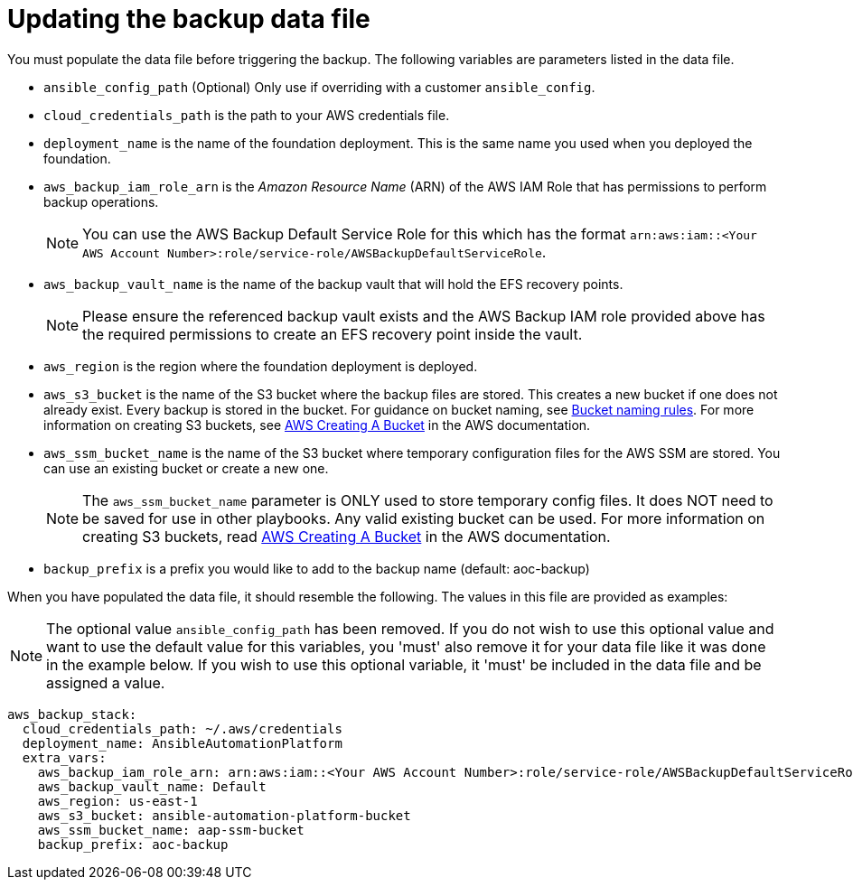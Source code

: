 [id="con-aws-update-backup-data-file"]

= Updating the backup data file

You must populate the data file before triggering the backup. 
The following variables are parameters listed in the data file.

* `ansible_config_path` (Optional) Only use if overriding with a customer `ansible_config`.
* `cloud_credentials_path` is the path to your AWS credentials file.
* `deployment_name` is the name of the foundation deployment. This is the same name you used when you deployed the foundation.
* `aws_backup_iam_role_arn` is the _Amazon Resource Name_ (ARN) of the AWS IAM Role that has permissions to perform backup operations.
+
[NOTE]
====
You can use the AWS Backup Default Service Role for this which has the format `arn:aws:iam::<Your AWS Account Number>:role/service-role/AWSBackupDefaultServiceRole`. 
====
+
* `aws_backup_vault_name` is the name of the backup vault that will hold the EFS recovery points.
+
[NOTE]
====
Please ensure the referenced backup vault exists and the AWS Backup IAM role provided above has the required permissions to create an EFS recovery point inside the vault. 
====
+
* `aws_region` is the region where the foundation deployment is deployed.
* `aws_s3_bucket` is the name of the S3 bucket where the backup files are stored. 
This creates a new bucket if one does not already exist. 
Every backup is stored in the bucket. 
For guidance on bucket naming, see link:https://www.google.com/url?q=https://docs.aws.amazon.com/AmazonS3/latest/userguide/bucketnamingrules.html&sa=D&source=docs&ust=1682584492105680&usg=AOvVaw0WgUwkieoKwP4tRrvSpFBC[Bucket naming rules]. For more information on creating S3 buckets, see link:https://docs.aws.amazon.com/AmazonS3/latest/userguide/create-bucket-overview.html[AWS Creating A Bucket] in the AWS documentation.
* `aws_ssm_bucket_name` is the name of the S3 bucket where temporary configuration files for the AWS SSM are stored. You can use an existing bucket or create a new one.
+
[NOTE]
====
The `aws_ssm_bucket_name` parameter is ONLY used to store temporary config files. It does NOT need to be saved for use in other playbooks. Any valid existing bucket can be used. For more information on creating S3 buckets, read link:https://docs.aws.amazon.com/AmazonS3/latest/userguide/create-bucket-overview.html[AWS Creating A Bucket] in the AWS documentation.
====
+
* `backup_prefix` is a prefix you would like to add to the backup name (default: aoc-backup)

When you have populated the data file, it should resemble the following. 
The values in this file are provided as examples:

[NOTE]
====
The optional value `ansible_config_path` has been removed. If you do not wish to use this optional value and want to use the default value for this variables, you 'must' also remove it for your data file like it was done in the example below. If you wish to use this optional variable, it 'must' be included in the data file and be assigned a value. 
====

[literal, options="nowrap" subs="+attributes"]
----
aws_backup_stack:
  cloud_credentials_path: ~/.aws/credentials
  deployment_name: AnsibleAutomationPlatform
  extra_vars:
    aws_backup_iam_role_arn: arn:aws:iam::<Your AWS Account Number>:role/service-role/AWSBackupDefaultServiceRole
    aws_backup_vault_name: Default
    aws_region: us-east-1
    aws_s3_bucket: ansible-automation-platform-bucket
    aws_ssm_bucket_name: aap-ssm-bucket
    backup_prefix: aoc-backup
----

